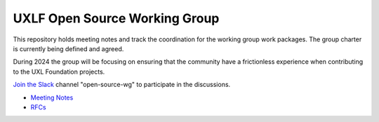 ================================
 UXLF Open Source Working Group
================================

This repository holds meeting notes and track the coordination for the working group work packages.
The group charter is currently being defined and agreed.

During 2024 the group will be focusing on ensuring that the community have a frictionless experience when contributing to the UXL Foundation projects.

`Join the Slack`_ channel "open-source-wg" to participate in the discussions.

* `Meeting Notes`_
* `RFCs`_

.. _`RFCs`: rfc
.. _`Meeting Notes`: meetings/notes/README.rst
.. _`Join the Slack`: https://join.slack.com/t/uxlfoundation/shared_invite/zt-2b1tm2frp-GZY~JBngtXo5xRrcgFrV6Q
